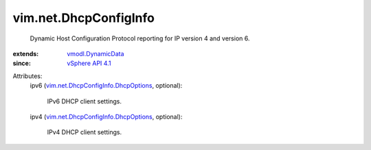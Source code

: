 .. _vSphere API 4.1: ../../vim/version.rst#vimversionversion6

.. _vmodl.DynamicData: ../../vmodl/DynamicData.rst

.. _vim.net.DhcpConfigInfo.DhcpOptions: ../../vim/net/DhcpConfigInfo/DhcpOptions.rst


vim.net.DhcpConfigInfo
======================
  Dynamic Host Configuration Protocol reporting for IP version 4 and version 6.
:extends: vmodl.DynamicData_
:since: `vSphere API 4.1`_

Attributes:
    ipv6 (`vim.net.DhcpConfigInfo.DhcpOptions`_, optional):

       IPv6 DHCP client settings.
    ipv4 (`vim.net.DhcpConfigInfo.DhcpOptions`_, optional):

       IPv4 DHCP client settings.
